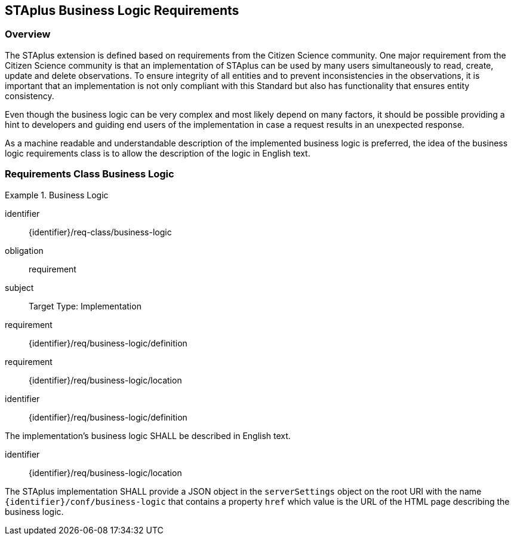 [[staplus-business-logic]]
== STAplus Business Logic Requirements


=== Overview
The STAplus extension is defined based on requirements from the Citizen Science community. One major requirement from the Citizen Science community is that an implementation of STAplus can be used by many users simultaneously to read, create, update and delete observations. To ensure integrity of all entities and to prevent inconsistencies in the observations, it is important that an implementation is not only compliant with this Standard but also has functionality that ensures entity consistency.

Even though the business logic can be very complex and most likely depend on many factors, it should be possible providing a hint to developers and guiding end users of the implementation in case a request results in an unexpected response.


As a machine readable and understandable description of the implemented business logic is preferred, the idea of the business logic requirements class is to allow the description of the logic in English text.

[[business-logic]]
=== Requirements Class *Business Logic*

[requirements_class]
.Business Logic

====
[%metadata]
identifier:: {identifier}/req-class/business-logic
obligation:: requirement
subject:: Target Type: Implementation
requirement:: {identifier}/req/business-logic/definition
requirement:: {identifier}/req/business-logic/location
====


[requirement]
====
[%metadata]
identifier:: {identifier}/req/business-logic/definition

The implementation's business logic SHALL be described in English text.
====

[requirement]
====
[%metadata]
identifier:: {identifier}/req/business-logic/location

The STAplus implementation SHALL provide a JSON object in the `serverSettings` object on the root URI with the name `{identifier}/conf/business-logic` that contains a property `href` which value is the URL of the HTML page describing the business logic.
====